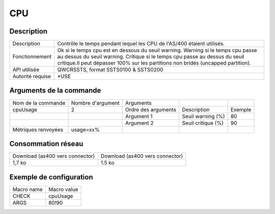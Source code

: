 .. _cpuUsage:

***
CPU
***

Description
^^^^^^^^^^^

+------------------+--------------------------------------------------------------------------------------------------------------------------------------+
| Description      | Contrôle le temps pendant lequel les CPU de l'AS/400 étaient utilisés.                                                               |
+------------------+--------------------------------------------------------------------------------------------------------------------------------------+
| Fonctionnement   | Ok si le temps cpu est en dessous du seuil warning.                                                                                  |
|                  | Warning si le temps cpu passe au dessus du seuil warning.                                                                            |
|                  | Critique si le temps cpu passe au dessus du seuil critique.Il peut dépasser 100% sur les partitions non bridés (uncapped partition). |
+------------------+--------------------------------------------------------------------------------------------------------------------------------------+
| API utilisée     | QWCRSSTS, format SSTS0100 & SSTS0200                                                                                                 |
+------------------+--------------------------------------------------------------------------------------------------------------------------------------+
| Autorité requise | *USE                                                                                                                                 |
+------------------+--------------------------------------------------------------------------------------------------------------------------------------+

Arguments de la commande
^^^^^^^^^^^^^^^^^^^^^^^^

+---------------------+-------------------+---------------------+--------------------+---------+
| Nom de la commande  | Nombre d'argument | Arguments           |                    |         |
+---------------------+-------------------+---------------------+--------------------+---------+
| cpuUsage            | 2                 | Ordre des arguments | Description        | Exemple |
+---------------------+-------------------+---------------------+--------------------+---------+
|                     |                   | Argument 1          | Seuil warning (%)  | 80      |
+---------------------+-------------------+---------------------+--------------------+---------+
|                     |                   | Argument 2          | Seuil critique (%) | 90      |
+---------------------+-------------------+---------------------+--------------------+---------+
| Métriques renvoyées | usage=xx%         |                     |                    |         |
+---------------------+-------------------+---------------------+--------------------+---------+

Consommation réseau
^^^^^^^^^^^^^^^^^^^

+---------------------------------+---------------------------------+
| Download (as400 vers connector) | Download (as400 vers connector) |
+---------------------------------+---------------------------------+
| 1,7 ko                          | 1.5 ko                          |
+---------------------------------+---------------------------------+

Exemple de configuration
^^^^^^^^^^^^^^^^^^^^^^^^

+------------+-------------+
| Macro name | Macro value |
+------------+-------------+
| CHECK      | cpuUsage    |
+------------+-------------+
| ARGS       | 80!90       |
+------------+-------------+
